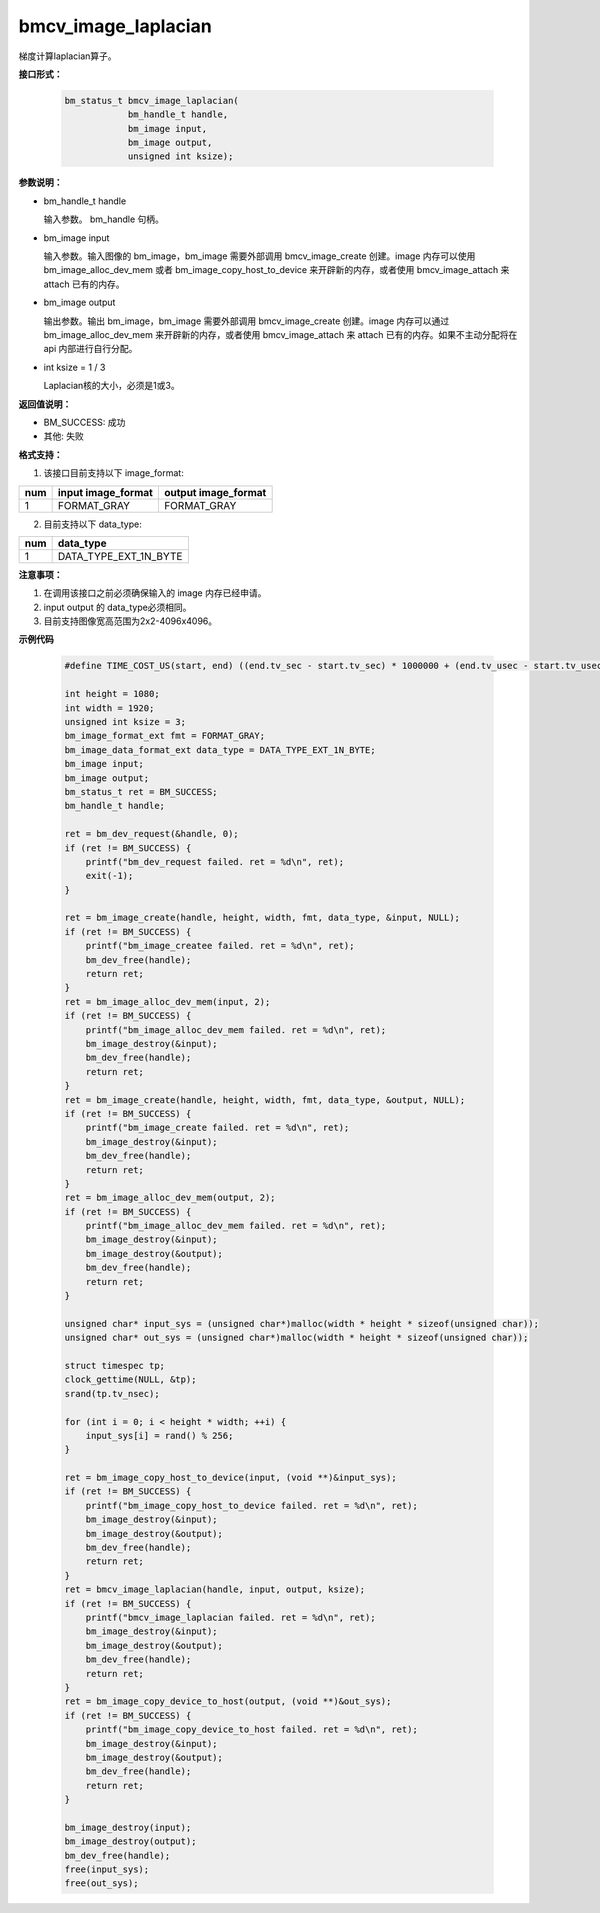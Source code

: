 bmcv_image_laplacian
====================

梯度计算laplacian算子。


**接口形式：**

    .. code-block:: c

        bm_status_t bmcv_image_laplacian(
                    bm_handle_t handle,
                    bm_image input,
                    bm_image output,
                    unsigned int ksize);


**参数说明：**

* bm_handle_t handle

  输入参数。 bm_handle 句柄。

* bm_image input

  输入参数。输入图像的 bm_image，bm_image 需要外部调用 bmcv_image_create 创建。image 内存可以使用 bm_image_alloc_dev_mem 或者 bm_image_copy_host_to_device 来开辟新的内存，或者使用 bmcv_image_attach 来 attach 已有的内存。

* bm_image output

  输出参数。输出 bm_image，bm_image 需要外部调用 bmcv_image_create 创建。image 内存可以通过 bm_image_alloc_dev_mem 来开辟新的内存，或者使用 bmcv_image_attach 来 attach 已有的内存。如果不主动分配将在 api 内部进行自行分配。

* int ksize = 1 / 3

  Laplacian核的大小，必须是1或3。


**返回值说明：**

* BM_SUCCESS: 成功

* 其他: 失败


**格式支持：**

1. 该接口目前支持以下 image_format:

+-----+------------------------+------------------------+
| num | input image_format     | output image_format    |
+=====+========================+========================+
| 1   | FORMAT_GRAY            | FORMAT_GRAY            |
+-----+------------------------+------------------------+

2. 目前支持以下 data_type:

+-----+--------------------------------+
| num | data_type                      |
+=====+================================+
| 1   | DATA_TYPE_EXT_1N_BYTE          |
+-----+--------------------------------+


**注意事项：**

1. 在调用该接口之前必须确保输入的 image 内存已经申请。

2. input output 的 data_type必须相同。

3. 目前支持图像宽高范围为2x2-4096x4096。



**示例代码**

    .. code-block:: c

        #define TIME_COST_US(start, end) ((end.tv_sec - start.tv_sec) * 1000000 + (end.tv_usec - start.tv_usec))

        int height = 1080;
        int width = 1920;
        unsigned int ksize = 3;
        bm_image_format_ext fmt = FORMAT_GRAY;
        bm_image_data_format_ext data_type = DATA_TYPE_EXT_1N_BYTE;
        bm_image input;
        bm_image output;
        bm_status_t ret = BM_SUCCESS;
        bm_handle_t handle;

        ret = bm_dev_request(&handle, 0);
        if (ret != BM_SUCCESS) {
            printf("bm_dev_request failed. ret = %d\n", ret);
            exit(-1);
        }

        ret = bm_image_create(handle, height, width, fmt, data_type, &input, NULL);
        if (ret != BM_SUCCESS) {
            printf("bm_image_createe failed. ret = %d\n", ret);
            bm_dev_free(handle);
            return ret;
        }
        ret = bm_image_alloc_dev_mem(input, 2);
        if (ret != BM_SUCCESS) {
            printf("bm_image_alloc_dev_mem failed. ret = %d\n", ret);
            bm_image_destroy(&input);
            bm_dev_free(handle);
            return ret;
        }
        ret = bm_image_create(handle, height, width, fmt, data_type, &output, NULL);
        if (ret != BM_SUCCESS) {
            printf("bm_image_create failed. ret = %d\n", ret);
            bm_image_destroy(&input);
            bm_dev_free(handle);
            return ret;
        }
        ret = bm_image_alloc_dev_mem(output, 2);
        if (ret != BM_SUCCESS) {
            printf("bm_image_alloc_dev_mem failed. ret = %d\n", ret);
            bm_image_destroy(&input);
            bm_image_destroy(&output);
            bm_dev_free(handle);
            return ret;
        }

        unsigned char* input_sys = (unsigned char*)malloc(width * height * sizeof(unsigned char));
        unsigned char* out_sys = (unsigned char*)malloc(width * height * sizeof(unsigned char));

        struct timespec tp;
        clock_gettime(NULL, &tp);
        srand(tp.tv_nsec);

        for (int i = 0; i < height * width; ++i) {
            input_sys[i] = rand() % 256;
        }

        ret = bm_image_copy_host_to_device(input, (void **)&input_sys);
        if (ret != BM_SUCCESS) {
            printf("bm_image_copy_host_to_device failed. ret = %d\n", ret);
            bm_image_destroy(&input);
            bm_image_destroy(&output);
            bm_dev_free(handle);
            return ret;
        }
        ret = bmcv_image_laplacian(handle, input, output, ksize);
        if (ret != BM_SUCCESS) {
            printf("bmcv_image_laplacian failed. ret = %d\n", ret);
            bm_image_destroy(&input);
            bm_image_destroy(&output);
            bm_dev_free(handle);
            return ret;
        }
        ret = bm_image_copy_device_to_host(output, (void **)&out_sys);
        if (ret != BM_SUCCESS) {
            printf("bm_image_copy_device_to_host failed. ret = %d\n", ret);
            bm_image_destroy(&input);
            bm_image_destroy(&output);
            bm_dev_free(handle);
            return ret;
        }

        bm_image_destroy(input);
        bm_image_destroy(output);
        bm_dev_free(handle);
        free(input_sys);
        free(out_sys);